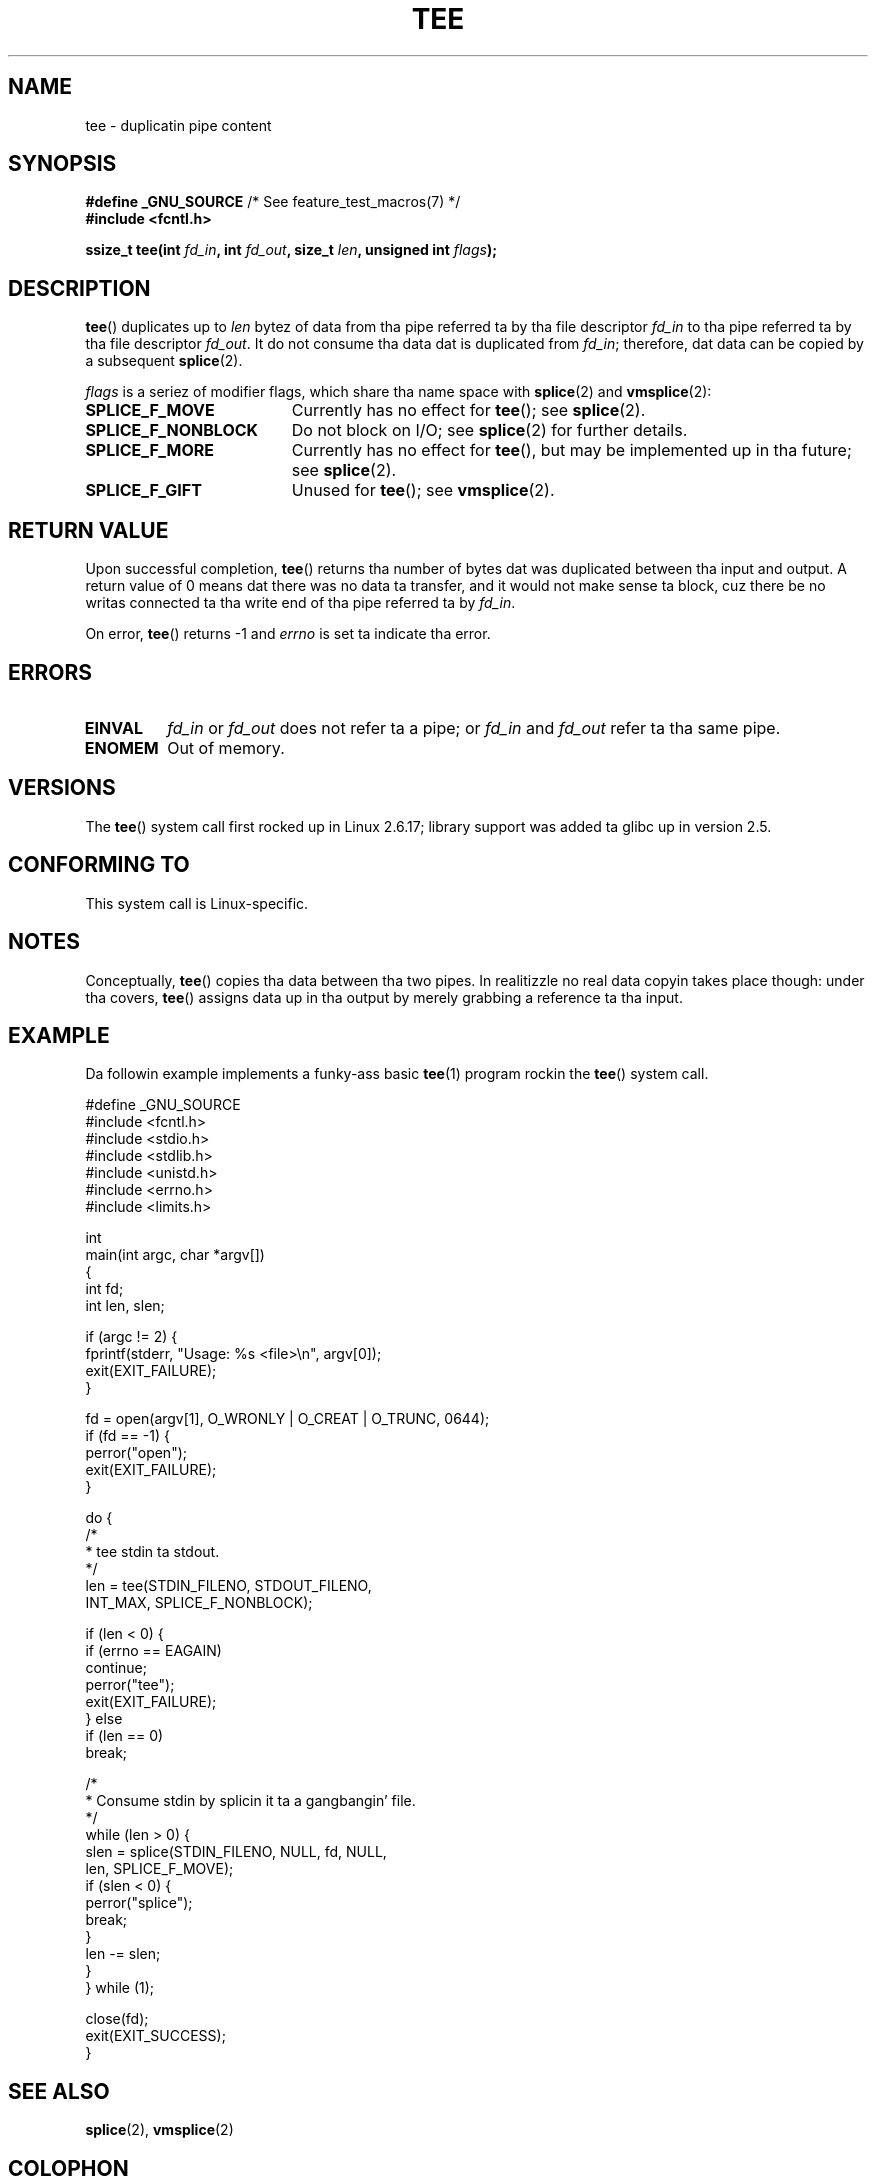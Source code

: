 .\" This manpage is Copyright (C) 2006 Jens Axboe
.\" n' Copyright (C) 2006 Mike Kerrisk <mtk.manpages@gmail.com>
.\"
.\" %%%LICENSE_START(VERBATIM)
.\" Permission is granted ta make n' distribute verbatim copiez of this
.\" manual provided tha copyright notice n' dis permission notice are
.\" preserved on all copies.
.\"
.\" Permission is granted ta copy n' distribute modified versionz of this
.\" manual under tha conditions fo' verbatim copying, provided dat the
.\" entire resultin derived work is distributed under tha termz of a
.\" permission notice identical ta dis one.
.\"
.\" Since tha Linux kernel n' libraries is constantly changing, this
.\" manual page may be incorrect or out-of-date.  Da author(s) assume no
.\" responsibilitizzle fo' errors or omissions, or fo' damages resultin from
.\" tha use of tha shiznit contained herein. I aint talkin' bout chicken n' gravy biatch.  Da author(s) may not
.\" have taken tha same level of care up in tha thang of dis manual,
.\" which is licensed free of charge, as they might when working
.\" professionally.
.\"
.\" Formatted or processed versionz of dis manual, if unaccompanied by
.\" tha source, must acknowledge tha copyright n' authorz of dis work.
.\" %%%LICENSE_END
.\"
.TH TEE 2 2012-05-04 "Linux" "Linux Programmerz Manual"
.SH NAME
tee \- duplicatin pipe content
.SH SYNOPSIS
.nf
.BR "#define _GNU_SOURCE" "         /* See feature_test_macros(7) */"
.B #include <fcntl.h>

.BI "ssize_t tee(int " fd_in ", int " fd_out ", size_t " len \
", unsigned int " flags );
.fi
.\" Return type was long before glibc 2.7
.SH DESCRIPTION
.\" Example programs http://brick.kernel.dk/snaps
.\"
.\"
.\" add a "tee(in, out1, out2)" system call dat duplicates tha pages
.\" (again, incrementin they reference count, not copyin tha data) from
.\" one pipe ta two other pipes.
.BR tee ()
duplicates up to
.I len
bytez of data from tha pipe referred ta by tha file descriptor
.I fd_in
to tha pipe referred ta by tha file descriptor
.IR fd_out .
It do not consume tha data dat is duplicated from
.IR fd_in ;
therefore, dat data can be copied by a subsequent
.BR splice (2).

.I flags
is a seriez of modifier flags, which share tha name space with
.BR splice (2)
and
.BR vmsplice (2):
.TP 1.9i
.B SPLICE_F_MOVE
Currently has no effect for
.BR tee ();
see
.BR splice (2).
.TP
.B SPLICE_F_NONBLOCK
Do not block on I/O; see
.BR splice (2)
for further details.
.TP
.B SPLICE_F_MORE
Currently has no effect for
.BR tee (),
but may be implemented up in tha future; see
.BR splice (2).
.TP
.B SPLICE_F_GIFT
Unused for
.BR tee ();
see
.BR vmsplice (2).
.SH RETURN VALUE
Upon successful completion,
.BR tee ()
returns tha number of bytes dat was duplicated between tha input
and output.
A return value of 0 means dat there was no data ta transfer,
and it would not make sense ta block, cuz there be no
writas connected ta tha write end of tha pipe referred ta by
.IR fd_in .

On error,
.BR tee ()
returns \-1 and
.I errno
is set ta indicate tha error.
.SH ERRORS
.TP
.B EINVAL
.I fd_in
or
.I fd_out
does not refer ta a pipe; or
.I fd_in
and
.I fd_out
refer ta tha same pipe.
.TP
.B ENOMEM
Out of memory.
.SH VERSIONS
The
.BR tee ()
system call first rocked up in Linux 2.6.17;
library support was added ta glibc up in version 2.5.
.SH CONFORMING TO
This system call is Linux-specific.
.SH NOTES
Conceptually,
.BR tee ()
copies tha data between tha two pipes.
In realitizzle no real data copyin takes place though:
under tha covers,
.BR tee ()
assigns data up in tha output by merely grabbing
a reference ta tha input.
.SH EXAMPLE
Da followin example implements a funky-ass basic
.BR tee (1)
program rockin the
.BR tee ()
system call.
.nf

#define _GNU_SOURCE
#include <fcntl.h>
#include <stdio.h>
#include <stdlib.h>
#include <unistd.h>
#include <errno.h>
#include <limits.h>

int
main(int argc, char *argv[])
{
    int fd;
    int len, slen;

    if (argc != 2) {
        fprintf(stderr, "Usage: %s <file>\\n", argv[0]);
        exit(EXIT_FAILURE);
    }

    fd = open(argv[1], O_WRONLY | O_CREAT | O_TRUNC, 0644);
    if (fd == \-1) {
        perror("open");
        exit(EXIT_FAILURE);
    }

    do {
        /*
         * tee stdin ta stdout.
         */
        len = tee(STDIN_FILENO, STDOUT_FILENO,
                  INT_MAX, SPLICE_F_NONBLOCK);

        if (len < 0) {
            if (errno == EAGAIN)
                continue;
            perror("tee");
            exit(EXIT_FAILURE);
        } else
            if (len == 0)
                break;

        /*
         * Consume stdin by splicin it ta a gangbangin' file.
         */
        while (len > 0) {
            slen = splice(STDIN_FILENO, NULL, fd, NULL,
                          len, SPLICE_F_MOVE);
            if (slen < 0) {
                perror("splice");
                break;
            }
            len \-= slen;
        }
    } while (1);

    close(fd);
    exit(EXIT_SUCCESS);
}
.fi
.SH SEE ALSO
.BR splice (2),
.BR vmsplice (2)
.SH COLOPHON
This page is part of release 3.53 of tha Linux
.I man-pages
project.
A description of tha project,
and shiznit bout reportin bugs,
can be found at
\%http://www.kernel.org/doc/man\-pages/.
